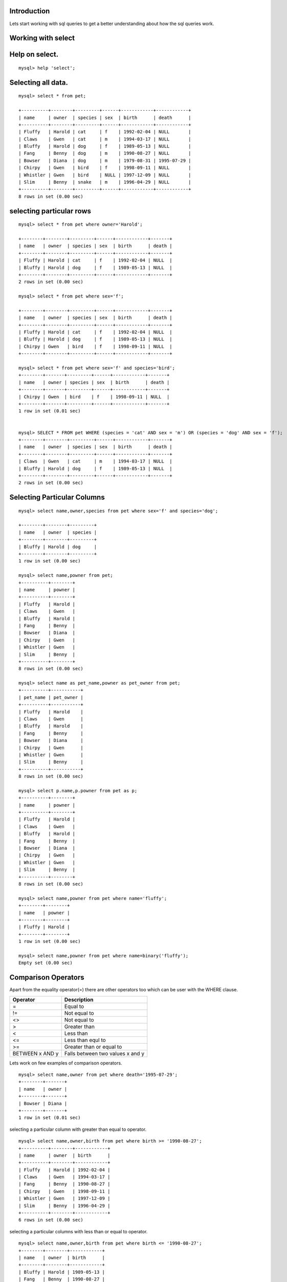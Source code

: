 Introduction
--------------

Lets start working with sql queries to get a better understanding about how the sql queries work.

Working with select
---------------------


Help on select.
----------------

::
  
  mysql> help 'select';

Selecting all data.
---------------------

::

  mysql> select * from pet;

  +----------+--------+---------+------+------------+------------+
  | name     | owner  | species | sex  | birth      | death      |
  +----------+--------+---------+------+------------+------------+
  | Fluffy   | Harold | cat     | f    | 1992-02-04 | NULL       |
  | Claws    | Gwen   | cat     | m    | 1994-03-17 | NULL       |
  | Bluffy   | Harold | dog     | f    | 1989-05-13 | NULL       |
  | Fang     | Benny  | dog     | m    | 1990-08-27 | NULL       |
  | Bowser   | Diana  | dog     | m    | 1979-08-31 | 1995-07-29 |
  | Chirpy   | Gwen   | bird    | f    | 1998-09-11 | NULL       |
  | Whistler | Gwen   | bird    | NULL | 1997-12-09 | NULL       |
  | Slim     | Benny  | snake   | m    | 1996-04-29 | NULL       |
  +----------+--------+---------+------+------------+------------+
  8 rows in set (0.00 sec)


selecting particular rows
---------------------------

::

  mysql> select * from pet where owner='Harold';

  +--------+--------+---------+------+------------+-------+
  | name   | owner  | species | sex  | birth      | death |
  +--------+--------+---------+------+------------+-------+
  | Fluffy | Harold | cat     | f    | 1992-02-04 | NULL  |
  | Bluffy | Harold | dog     | f    | 1989-05-13 | NULL  |
  +--------+--------+---------+------+------------+-------+
  2 rows in set (0.00 sec)

  mysql> select * from pet where sex='f';

  +--------+--------+---------+------+------------+-------+
  | name   | owner  | species | sex  | birth      | death |
  +--------+--------+---------+------+------------+-------+
  | Fluffy | Harold | cat     | f    | 1992-02-04 | NULL  |
  | Bluffy | Harold | dog     | f    | 1989-05-13 | NULL  |
  | Chirpy | Gwen   | bird    | f    | 1998-09-11 | NULL  |
  +--------+--------+---------+------+------------+-------+
  
  mysql> select * from pet where sex='f' and species='bird';
  +--------+-------+---------+------+------------+-------+
  | name   | owner | species | sex  | birth      | death |
  +--------+-------+---------+------+------------+-------+
  | Chirpy | Gwen  | bird    | f    | 1998-09-11 | NULL  |
  +--------+-------+---------+------+------------+-------+
  1 row in set (0.01 sec)


  mysql> SELECT * FROM pet WHERE (species = 'cat' AND sex = 'm') OR (species = 'dog' AND sex = 'f');
  +--------+--------+---------+------+------------+-------+
  | name   | owner  | species | sex  | birth      | death |
  +--------+--------+---------+------+------------+-------+
  | Claws  | Gwen   | cat     | m    | 1994-03-17 | NULL  |
  | Bluffy | Harold | dog     | f    | 1989-05-13 | NULL  |
  +--------+--------+---------+------+------------+-------+
  2 rows in set (0.00 sec)



Selecting Particular Columns
-----------------------------

::

  mysql> select name,owner,species from pet where sex='f' and species='dog';
  
  +--------+--------+---------+
  | name   | owner  | species |
  +--------+--------+---------+
  | Bluffy | Harold | dog     |
  +--------+--------+---------+
  1 row in set (0.00 sec)

  mysql> select name,powner from pet;
  +----------+--------+
  | name     | powner |
  +----------+--------+
  | Fluffy   | Harold |
  | Claws    | Gwen   |   
  | Bluffy   | Harold |
  | Fang     | Benny  |
  | Bowser   | Diana  |
  | Chirpy   | Gwen   |   
  | Whistler | Gwen   |   
  | Slim     | Benny  |
  +----------+--------+
  8 rows in set (0.00 sec)

  mysql> select name as pet_name,powner as pet_owner from pet;
  +----------+-----------+
  | pet_name | pet_owner |
  +----------+-----------+
  | Fluffy   | Harold    |   
  | Claws    | Gwen      |   
  | Bluffy   | Harold    |   
  | Fang     | Benny     |   
  | Bowser   | Diana     |   
  | Chirpy   | Gwen      |   
  | Whistler | Gwen      |   
  | Slim     | Benny     |   
  +----------+-----------+
  8 rows in set (0.00 sec)

  mysql> select p.name,p.powner from pet as p;
  +----------+--------+
  | name     | powner |
  +----------+--------+
  | Fluffy   | Harold |
  | Claws    | Gwen   |
  | Bluffy   | Harold |
  | Fang     | Benny  |
  | Bowser   | Diana  |
  | Chirpy   | Gwen   |
  | Whistler | Gwen   |
  | Slim     | Benny  |
  +----------+--------+
  8 rows in set (0.00 sec)

  mysql> select name,powner from pet where name='fluffy';
  +--------+--------+
  | name   | powner |
  +--------+--------+
  | Fluffy | Harold |
  +--------+--------+
  1 row in set (0.00 sec)

  mysql> select name,powner from pet where name=binary('fluffy');
  Empty set (0.00 sec)


Comparison Operators
---------------------

Apart from the equality operator(=) there are other operators too which can be user with the WHERE clause.

+------------------------+---------------------------------+
| Operator               | Description                     |
+========================+=================================+
| =                      | Equal to                        |
+------------------------+---------------------------------+
|!=                      | Not equal to                    |
+------------------------+---------------------------------+
|<>                      | Not equal to                    |
+------------------------+---------------------------------+
|>                       |  Greater than                   |
+------------------------+---------------------------------+
|<                       |  Less than                      |
+------------------------+---------------------------------+
|<=                      |  Less than equl to              |
+------------------------+---------------------------------+
|>=                      | Greater than or equal to        |
+------------------------+---------------------------------+
|BETWEEN x AND y         |Falls between two values x and y |
+------------------------+---------------------------------+

Lets work on few examples of comparison operators.

::

  mysql> select name,owner from pet where death='1995-07-29';
  +--------+-------+
  | name   | owner |
  +--------+-------+
  | Bowser | Diana |
  +--------+-------+
  1 row in set (0.01 sec)

selecting a particular column with greater than equal to operator.

::

  mysql> select name,owner,birth from pet where birth >= '1990-08-27';
  +----------+--------+------------+
  | name     | owner  | birth      |
  +----------+--------+------------+
  | Fluffy   | Harold | 1992-02-04 |
  | Claws    | Gwen   | 1994-03-17 |
  | Fang     | Benny  | 1990-08-27 |
  | Chirpy   | Gwen   | 1998-09-11 |
  | Whistler | Gwen   | 1997-12-09 |
  | Slim     | Benny  | 1996-04-29 |
  +----------+--------+------------+
  6 rows in set (0.00 sec)

selecting a particular columns with less than or equal to operator.

::

  mysql> select name,owner,birth from pet where birth <= '1990-08-27';
  +--------+--------+------------+
  | name   | owner  | birth      |
  +--------+--------+------------+
  | Bluffy | Harold | 1989-05-13 |
  | Fang   | Benny  | 1990-08-27 |
  | Bowser | Diana  | 1979-08-31 |
  +--------+--------+------------+
  3 rows in set (0.00 sec)

selecting a particular column with not equal to operator.

::

  mysql> select name,owner,sex,species from pet where sex !='m' and sex !='f';
  +----------+-------+------+---------+
  | name     | owner | sex  | species |
  +----------+-------+------+---------+
  | Whistler | Gwen  | N    | bird    |
  +----------+-------+------+---------+
  1 row in set (0.01 sec)

Range values
-------------

The purpose of this operator is to find the values between the upper and lower range of values.selecting a particular column using BETWEEN operators.

::

  mysql> select * from pet where birth between '1990-08-27' and '1996-04-29';
  +--------+--------+---------+------+------------+-------+
  | name   | owner  | species | sex  | birth      | death |
  +--------+--------+---------+------+------------+-------+
  | Fluffy | Harold | cat     | f    | 1992-02-04 | NULL  |
  | Claws  | Gwen   | cat     | m    | 1994-03-17 | NULL  |
  | Fang   | Benny  | dog     | m    | 1990-08-27 | NULL  |
  | Slim   | Benny  | snake   | m    | 1996-04-29 | NULL  |
  +--------+--------+---------+------+------------+-------+
  4 rows in set (0.00 sec)

Checking for null values
-------------------------

Sometimes we need to check for columns that contain no value.Columns that have no values are called as NULL values.

::

  mysql> select * from pet where death IS NULL;
  +----------+--------+---------+------+------------+-------+
  | name     | owner  | species | sex  | birth      | death |
  +----------+--------+---------+------+------------+-------+
  | Fluffy   | Harold | cat     | f    | 1992-02-04 | NULL  |
  | Claws    | Gwen   | cat     | m    | 1994-03-17 | NULL  |
  | Bluffy   | Harold | dog     | f    | 1989-05-13 | NULL  |
  | Fang     | Benny  | dog     | m    | 1990-08-27 | NULL  |
  | Chirpy   | Gwen   | bird    | f    | 1998-09-11 | NULL  |
  | Whistler | Gwen   | bird    | N    | 1997-12-09 | NULL  |
  | Slim     | Benny  | snake   | m    | 1996-04-29 | NULL  |
  +----------+--------+---------+------+------------+-------+
  7 rows in set (0.00 sec)

OR operator
-------------

If you wanted to retrieve all the rows from a table where the product matched either one value or another. This can be achieved using the WHERE clause in combination with the OR operator. 

::

  mysql> select * from pet where species = 'cat' or species ='dog';
  +--------+--------+---------+------+------------+------------+
  | name   | owner  | species | sex  | birth      | death      |
  +--------+--------+---------+------+------------+------------+
  | Fluffy | Harold | cat     | f    | 1992-02-04 | NULL       |
  | Claws  | Gwen   | cat     | m    | 1994-03-17 | NULL       |
  | Bluffy | Harold | dog     | f    | 1989-05-13 | NULL       |
  | Fang   | Benny  | dog     | m    | 1990-08-27 | NULL       |
  | Bowser | Diana  | dog     | m    | 1979-08-31 | 1995-07-29 |
  +--------+--------+---------+------+------------+------------+
  5 rows in set (0.00 sec)

AND operator
--------------

The AND operator selects rows based on the requirement that meet multiple requirements (as opposed to the "either or" approach of the OR operator).

::

  mysql> select * from pet where species ='cat' and sex='f';
  +--------+--------+---------+------+------------+-------+
  | name   | owner  | species | sex  | birth      | death |
  +--------+--------+---------+------+------------+-------+
  | Fluffy | Harold | cat     | f    | 1992-02-04 | NULL  |
  +--------+--------+---------+------+------------+-------+
  1 row in set (0.00 sec)

Combining AND and OR
----------------------

A SELECT statement with a WHERE clause can combine any number of AND and OR operators to create complex filtering requirements.

::

  mysql> select * from pet where species = 'cat' or sex = 'f' and birth >= '1989-05-13';
  +--------+--------+---------+------+------------+-------+
  | name   | owner  | species | sex  | birth      | death |
  +--------+--------+---------+------+------------+-------+
  | Fluffy | Harold | cat     | f    | 1992-02-04 | NULL  |
  | Claws  | Gwen   | cat     | m    | 1994-03-17 | NULL  |
  | Bluffy | Harold | dog     | f    | 1989-05-13 | NULL  |
  | Chirpy | Gwen   | bird    | f    | 1998-09-11 | NULL  |
  +--------+--------+---------+------+------------+-------+
  4 rows in set (0.00 sec)

Operator Precedence
---------------------

When combining operators it is important to understand something called operator precedence, which refers to the order in which operators in the same statement are evaluated. By default MySQL evaluates AND expressions before OR expressions regardless of whether the OR appears before the AND when reading the statement from leftto right.

We can see the difference between the queries in both the below cases.

::

  mysql> select * from pet where  species = 'dog' or sex = 'm' and death is  NOT NULL;
  +--------+--------+---------+------+------------+------------+
  | name   | owner  | species | sex  | birth      | death      |
  +--------+--------+---------+------+------------+------------+
  | Bluffy | Harold | dog     | f    | 1989-05-13 | NULL       |
  | Fang   | Benny  | dog     | m    | 1990-08-27 | NULL       |
  | Bowser | Diana  | dog     | m    | 1979-08-31 | 1995-07-29 |
  +--------+--------+---------+------+------------+------------+
  3 rows in set (0.00 sec)

  mysql> select * from pet where  (species = 'dog' or sex = 'm' ) and death is  NOT NULL;
  +--------+-------+---------+------+------------+------------+
  | name   | owner | species | sex  | birth      | death      |
  +--------+-------+---------+------+------------+------------+
  | Bowser | Diana | dog     | m    | 1979-08-31 | 1995-07-29 |
  +--------+-------+---------+------+------------+------------+
  1 row in set (0.00 sec)

IN Clause
------------

The IN operator allows a range of filter criteria to be specified in a WHERE clause, all contained in parentheses and comma separated. 


::

  mysql> select * from pet where sex IN ('f','m');
  +--------+--------+---------+------+------------+------------+
  | name   | owner  | species | sex  | birth      | death      |
  +--------+--------+---------+------+------------+------------+
  | Fluffy | Harold | cat     | f    | 1992-02-04 | NULL       |
  | Claws  | Gwen   | cat     | m    | 1994-03-17 | NULL       |
  | Bluffy | Harold | dog     | f    | 1989-05-13 | NULL       |
  | Fang   | Benny  | dog     | m    | 1990-08-27 | NULL       |
  | Bowser | Diana  | dog     | m    | 1979-08-31 | 1995-07-29 |
  | Chirpy | Gwen   | bird    | f    | 1998-09-11 | NULL       |
  | Slim   | Benny  | snake   | m    | 1996-04-29 | NULL       |
  +--------+--------+---------+------+------------+------------+
  7 rows in set (0.00 sec)

Another way to write the statement is using the OR operator.

::

  mysql> select * from pet where sex = 'f' OR sex = 'm';
  +--------+--------+---------+------+------------+------------+
  | name   | owner  | species | sex  | birth      | death      |
  +--------+--------+---------+------+------------+------------+
  | Fluffy | Harold | cat     | f    | 1992-02-04 | NULL       |
  | Claws  | Gwen   | cat     | m    | 1994-03-17 | NULL       |
  | Bluffy | Harold | dog     | f    | 1989-05-13 | NULL       |
  | Fang   | Benny  | dog     | m    | 1990-08-27 | NULL       |
  | Bowser | Diana  | dog     | m    | 1979-08-31 | 1995-07-29 |
  | Chirpy | Gwen   | bird    | f    | 1998-09-11 | NULL       |
  | Slim   | Benny  | snake   | m    | 1996-04-29 | NULL       |
  +--------+--------+---------+------+------------+------------+
  7 rows in set (0.00 sec)

NOT operator
--------------

The NOT operator is used to negate the result of an expression and is of particular use when using the IN operator.

::

  mysql> select * from pet where sex NOT IN ('f','m');
  +----------+-------+---------+------+------------+-------+
  | name     | owner | species | sex  | birth      | death |
  +----------+-------+---------+------+------------+-------+
  | Whistler | Gwen  | bird    | N    | 1997-12-09 | NULL  |
  +----------+-------+---------+------+------------+-------+
  1 row in set (0.00 sec)


Wildcard Filtering
--------------------

Wildcards are used when matching string values. A normal comparison requires the use of specific strings where each character in the two strings must match exactly before they are considered equal. Wildcards, on the other hand, provide more flexibility by allowing any character or group of characters in a string to be acceptable as a match for another string.

In the below example lets say I want to check for names which have word
'luffy' in the name.

::

  mysql> select name,owner,species,sex from pet where name IN ('fluffy','bluffy');
  +--------+--------+---------+------+
  | name   | owner  | species | sex  |
  +--------+--------+---------+------+
  | Fluffy | Harold | cat     | f    |
  | Bluffy | Harold | dog     | f    |
  +--------+--------+---------+------+
  2 rows in set (0.00 sec)

Using the LIKE operator we can achieve above using the followoing examples.

::

  mysql> select name,owner,species,sex from pet where name like '%luffy';
  +--------+--------+---------+------+
  | name   | owner  | species | sex  |
  +--------+--------+---------+------+
  | Fluffy | Harold | cat     | f    |
  | Bluffy | Harold | dog     | f    |
  +--------+--------+---------+------+
  2 rows in set (0.00 sec)


We can also achieve this using '_' with the LIKE operator.

::

  mysql> select name,owner,species,sex from pet where name like '_luffy';
  +--------+--------+---------+------+
  | name   | owner  | species | sex  |
  +--------+--------+---------+------+
  | Fluffy | Harold | cat     | f    |
  | Bluffy | Harold | dog     | f    |
  +--------+--------+---------+------+
  2 rows in set (0.00 sec)

To find owner whose names starts with 'H'

::

  mysql> select name,owner,species,sex from pet where owner like 'H%';
  +--------+--------+---------+------+
  | name   | owner  | species | sex  |
  +--------+--------+---------+------+
  | Fluffy | Harold | cat     | f    |
  | Bluffy | Harold | dog     | f    |
  +--------+--------+---------+------+
  2 rows in set (0.00 sec)

To find owner whose name ends with 'en'

::

  mysql> select * from pet where owner like '%en';
  +----------+-------+---------+------+------------+-------+
  | name     | owner | species | sex  | birth      | death |
  +----------+-------+---------+------+------------+-------+
  | Claws    | Gwen  | cat     | m    | 1994-03-17 | NULL  |
  | Chirpy   | Gwen  | bird    | f    | 1998-09-11 | NULL  |
  | Whistler | Gwen  | bird    | N    | 1997-12-09 | NULL  |
  +----------+-------+---------+------+------------+-------+
  3 rows in set (0.00 sec)

To find owner whose name contains 'e'

::

  mysql> select * from pet where owner like '%e%';
  +----------+-------+---------+------+------------+-------+
  | name     | owner | species | sex  | birth      | death |
  +----------+-------+---------+------+------------+-------+
  | Claws    | Gwen  | cat     | m    | 1994-03-17 | NULL  |
  | Fang     | Benny | dog     | m    | 1990-08-27 | NULL  |
  | Chirpy   | Gwen  | bird    | f    | 1998-09-11 | NULL  |
  | Whistler | Gwen  | bird    | N    | 1997-12-09 | NULL  |
  | Slim     | Benny | snake   | m    | 1996-04-29 | NULL  |
  +----------+-------+---------+------+------------+-------+
  5 rows in set (0.00 sec)

Find a species which has just three characters.

::

  mysql> select * from pet where species like '___';
  +--------+--------+---------+------+------------+------------+
  | name   | owner  | species | sex  | birth      | death      |
  +--------+--------+---------+------+------------+------------+
  | Fluffy | Harold | cat     | f    | 1992-02-04 | NULL       |
  | Claws  | Gwen   | cat     | m    | 1994-03-17 | NULL       |
  | Bluffy | Harold | dog     | f    | 1989-05-13 | NULL       |
  | Fang   | Benny  | dog     | m    | 1990-08-27 | NULL       |
  | Bowser | Diana  | dog     | m    | 1979-08-31 | 1995-07-29 |
  +--------+--------+---------+------+------------+------------+
  5 rows in set (0.00 sec)

REGULAR EXPRESSIONS
--------------------

Regular expressions are essentially a set of instructions using a predefined syntax for matching text in a variety of flexible ways.Regular expressions are a feature common to many programming language.MySQL does not provide as extensive support for regular expressions as some other programming languages.


Regular expression character matching
--------------------------------------

To understand  the REGEXP operator, we will begin by looking at a use of regular expressions that could similarly be used with the LIKE operator.

::

  mysql> select name,owner,species,sex from pet where name regexp '.luffy';
  +--------+--------+---------+------+
  | name   | owner  | species | sex  |
  +--------+--------+---------+------+
  | Fluffy | Harold | cat     | f    |
  | Bluffy | Harold | dog     | f    |
  +--------+--------+---------+------+
  2 rows in set (0.01 sec)

Matching group of Characters
------------------------------

Regular expressions allow us to specify a group of acceptable character matches for any character position. The syntax for this requires that the characters be places in square brackets at the desired location in the match text.

::

  mysql> select name,owner,species,sex from pet where name regexp '[fb]luffy';
  +--------+--------+---------+------+
  | name   | owner  | species | sex  |
  +--------+--------+---------+------+
  | Fluffy | Harold | cat     | f    |
  | Bluffy | Harold | dog     | f    |
  +--------+--------+---------+------+
  2 rows in set (0.01 sec)

Matching from Range of characters
----------------------------------

The character group matching syntax can be extended to cover range of characters. For example, instead of declaring a regular expression to cover the letters between A and F as [ABCDEF] we could simply specify a range of characters using the '-' character between the upper and lower ranges [A-F].

::


  mysql> select * from pet where birth regexp  '19[1-9][1-9]-0[2-3]-[1-31]';
  +-------+-------+---------+------+------------+-------+
  | name  | owner | species | sex  | birth      | death |
  +-------+-------+---------+------+------------+-------+
  | Claws | Gwen  | cat     | m    | 1994-03-17 | NULL  |
  +-------+-------+---------+------+------------+-------+
  1 row in set (0.01 sec)

Handling Special Characters
-----------------------------

Regular expressions assign special meaning to particular characters. For instance the dot (.) and square brackets ([]) all have special meaning. If you are are looking for text that looks like a regular expression, the text for which you want to search is, itself, going to be viewed as regular expression syntax.To address thisissue, a concept known as escaping is used. In SQL, escaping involves preceding any characters that may be misinterpreted as a regular expression special character with double back slashes (\\).

To understand the example I have inserted the following values into the pet table.

::

  mysql> insert into pet values ('puppy','santosh','[unknown]','m',NULL,NULL);
  Query OK, 1 row affected (0.04 sec)

  mysql> select * from pet where owner='santosh';
  +-------+---------+-----------+------+-------+-------+
  | name  | owner   | species   | sex  | birth | death |
  +-------+---------+-----------+------+-------+-------+
  | puppy | santosh | [unknown] | m    | NULL  | NULL  |
  +-------+---------+-----------+------+-------+-------+
  1 row in set (0.00 sec)

Now to grab the species where its unknown.

  mysql> select * from pet where species='\[unknown\]';
  +-------+---------+-----------+------+-------+-------+
  | name  | owner   | species   | sex  | birth | death |
  +-------+---------+-----------+------+-------+-------+
  | puppy | santosh | [unknown] | m    | NULL  | NULL  |
  +-------+---------+-----------+------+-------+-------+
  1 row in set (0.00 sec)


Matching by character types.
----------------------------

One more way of matching  characters is by type or class.The character can be a letter,a number or alphanumber.


Class Keyword Description of Matches
[[:alnum:]] Alphanumeric - any number or letter. Equivalent to [a-z], [A-Z] and [0-9]
[[:alpha:]] Alpha - any letter. Equivalent to [a-z] and [A-Z]
[[:blank:]] Space or Tab. Equivalent to [\\t] and [ ]
[[:cntrl:]] ASCII Control Character
[[:digit:]] Numeric. Equivalent to [0-9]
[[:graph:]] Any character with the exception of space
[[:lower:]] Lower case letters. Equivalent to [a-z]
[[:print:]] Any printable character
[[:punct:]] Characters that are neither control characters, nor alphanumeric (i.e punctuation characters)
[[:space:]] Any whitespace character (tab, new line, form feed, space etc)
[[:upper:]] Upper case letters. Equivalent to [A-Z]
[[:xdigit:]]  Any hexadecimal digit. Equivalent to [A-F], [a-f] and [0-9] 

Lets now look at some examples.

::

  mysql> select * from pet where birth regexp '[[:alnum:]]-02-04';
  +--------+--------+---------+------+------------+-------+
  | name   | owner  | species | sex  | birth      | death |
  +--------+--------+---------+------+------------+-------+
  | Fluffy | Harold | cat     | f    | 1992-02-04 | NULL  |
  +--------+--------+---------+------+------------+-------+
  1 row in set (0.00 sec)

Repetition Metacharacters 
--------------------------

Regular expressions can also be written to look for repetition in text.


Metacharacter Description
* Any number of matches
+ One or more matches
{n} n number of matches
{n,}  Not less than n number of matches
{n1,n2} A range of matches between n1 and n2
? Optional single character match (character my be present or not to qualify for a match)

::

  mysql> select * from pet where name regexp '[[:alpha:]]{6}';
  +----------+--------+---------+------+------------+------------+
  | name     | owner  | species | sex  | birth      | death      |
  +----------+--------+---------+------+------------+------------+
  | Fluffy   | Harold | cat     | f    | 1992-02-04 | NULL       |
  | Bluffy   | Harold | dog     | f    | 1989-05-13 | NULL       |
  | Bowser   | Diana  | dog     | m    | 1979-08-31 | 1995-07-29 |
  | Chirpy   | Gwen   | bird    | f    | 1998-09-11 | NULL       |
  | Whistler | Gwen   | bird    | NULL | 1997-12-09 | NULL       |
  +----------+--------+---------+------+------------+------------+
  5 rows in set (0.00 sec)

Matching by Text Positions
---------------------------

The final area of regular expressions to cover in this chapter involves matching based on the location of text in a string. we may want to find a particular match that requires that a word appears at the beginning or end of a piece of text.


Metacharacter Description
^ Beginning of text
$ End of text
[[:<:]] Start of word
[[:>:]] End of word



Select the rows where species start with work 'b'.

::

  mysql> select * from pet where species regexp '^b[[:alpha:]]';
  +----------+-------+---------+------+------------+-------+
  | name     | owner | species | sex  | birth      | death |
  +----------+-------+---------+------+------------+-------+
  | Chirpy   | Gwen  | bird    | f    | 1998-09-11 | NULL  |
  | Whistler | Gwen  | bird    | NULL | 1997-12-09 | NULL  |
  +----------+-------+---------+------+------------+-------+
  2 rows in set (0.00 sec)

Select the rows where text ends with word rd.

::

  mysql> select * from pet where species regexp '[[:alpha:]]rd$';
  +----------+-------+---------+------+------------+-------+
  | name     | owner | species | sex  | birth      | death |
  +----------+-------+---------+------+------------+-------+
  | Chirpy   | Gwen  | bird    | f    | 1998-09-11 | NULL  |
  | Whistler | Gwen  | bird    | NULL | 1997-12-09 | NULL  |
  +----------+-------+---------+------+------------+-------+
  2 rows in set (0.00 sec)

Select the rows where text contains the word 'hi'

::

  mysql> select * from pet where name regexp 'hi';
  +----------+-------+---------+------+------------+-------+
  | name     | owner | species | sex  | birth      | death |
  +----------+-------+---------+------+------------+-------+
  | Chirpy   | Gwen  | bird    | f    | 1998-09-11 | NULL  |
  | Whistler | Gwen  | bird    | NULL | 1997-12-09 | NULL  |
  +----------+-------+---------+------+------------+-------+
  2 rows in set (0.00 sec)


